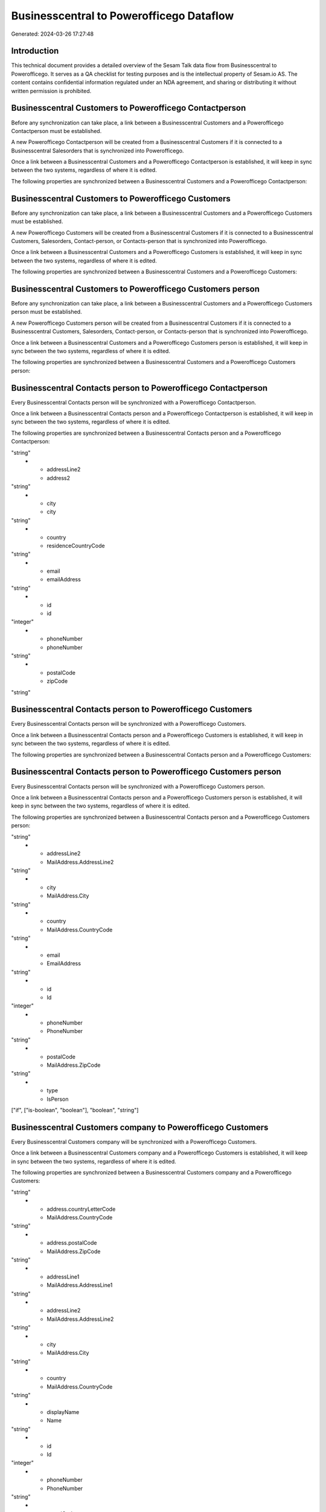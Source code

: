 =========================================
Businesscentral to Powerofficego Dataflow
=========================================

Generated: 2024-03-26 17:27:48

Introduction
------------

This technical document provides a detailed overview of the Sesam Talk data flow from Businesscentral to Powerofficego. It serves as a QA checklist for testing purposes and is the intellectual property of Sesam.io AS. The content contains confidential information regulated under an NDA agreement, and sharing or distributing it without written permission is prohibited.

Businesscentral Customers to Powerofficego Contactperson
--------------------------------------------------------
Before any synchronization can take place, a link between a Businesscentral Customers and a Powerofficego Contactperson must be established.

A new Powerofficego Contactperson will be created from a Businesscentral Customers if it is connected to a Businesscentral Salesorders that is synchronized into Powerofficego.

Once a link between a Businesscentral Customers and a Powerofficego Contactperson is established, it will keep in sync between the two systems, regardless of where it is edited.

The following properties are synchronized between a Businesscentral Customers and a Powerofficego Contactperson:

.. list-table::
   :header-rows: 1

   * - Businesscentral Customers Property
     - Powerofficego Contactperson Property
     - Powerofficego Data Type


Businesscentral Customers to Powerofficego Customers
----------------------------------------------------
Before any synchronization can take place, a link between a Businesscentral Customers and a Powerofficego Customers must be established.

A new Powerofficego Customers will be created from a Businesscentral Customers if it is connected to a Businesscentral Customers, Salesorders, Contact-person, or Contacts-person that is synchronized into Powerofficego.

Once a link between a Businesscentral Customers and a Powerofficego Customers is established, it will keep in sync between the two systems, regardless of where it is edited.

The following properties are synchronized between a Businesscentral Customers and a Powerofficego Customers:

.. list-table::
   :header-rows: 1

   * - Businesscentral Customers Property
     - Powerofficego Customers Property
     - Powerofficego Data Type


Businesscentral Customers to Powerofficego Customers person
-----------------------------------------------------------
Before any synchronization can take place, a link between a Businesscentral Customers and a Powerofficego Customers person must be established.

A new Powerofficego Customers person will be created from a Businesscentral Customers if it is connected to a Businesscentral Customers, Salesorders, Contact-person, or Contacts-person that is synchronized into Powerofficego.

Once a link between a Businesscentral Customers and a Powerofficego Customers person is established, it will keep in sync between the two systems, regardless of where it is edited.

The following properties are synchronized between a Businesscentral Customers and a Powerofficego Customers person:

.. list-table::
   :header-rows: 1

   * - Businesscentral Customers Property
     - Powerofficego Customers person Property
     - Powerofficego Data Type


Businesscentral Contacts person to Powerofficego Contactperson
--------------------------------------------------------------
Every Businesscentral Contacts person will be synchronized with a Powerofficego Contactperson.

Once a link between a Businesscentral Contacts person and a Powerofficego Contactperson is established, it will keep in sync between the two systems, regardless of where it is edited.

The following properties are synchronized between a Businesscentral Contacts person and a Powerofficego Contactperson:

.. list-table::
   :header-rows: 1

   * - Businesscentral Contacts person Property
     - Powerofficego Contactperson Property
     - Powerofficego Data Type
   * - addressLine1
     - address1
"string"
   * - addressLine2
     - address2
"string"
   * - city
     - city
"string"
   * - country
     - residenceCountryCode
"string"
   * - email
     - emailAddress
"string"
   * - id
     - id
"integer"
   * - phoneNumber
     - phoneNumber
"string"
   * - postalCode
     - zipCode
"string"


Businesscentral Contacts person to Powerofficego Customers
----------------------------------------------------------
Every Businesscentral Contacts person will be synchronized with a Powerofficego Customers.

Once a link between a Businesscentral Contacts person and a Powerofficego Customers is established, it will keep in sync between the two systems, regardless of where it is edited.

The following properties are synchronized between a Businesscentral Contacts person and a Powerofficego Customers:

.. list-table::
   :header-rows: 1

   * - Businesscentral Contacts person Property
     - Powerofficego Customers Property
     - Powerofficego Data Type


Businesscentral Contacts person to Powerofficego Customers person
-----------------------------------------------------------------
Every Businesscentral Contacts person will be synchronized with a Powerofficego Customers person.

Once a link between a Businesscentral Contacts person and a Powerofficego Customers person is established, it will keep in sync between the two systems, regardless of where it is edited.

The following properties are synchronized between a Businesscentral Contacts person and a Powerofficego Customers person:

.. list-table::
   :header-rows: 1

   * - Businesscentral Contacts person Property
     - Powerofficego Customers person Property
     - Powerofficego Data Type
   * - addressLine1
     - MailAddress.AddressLine1
"string"
   * - addressLine2
     - MailAddress.AddressLine2
"string"
   * - city
     - MailAddress.City
"string"
   * - country
     - MailAddress.CountryCode
"string"
   * - email
     - EmailAddress
"string"
   * - id
     - Id
"integer"
   * - phoneNumber
     - PhoneNumber
"string"
   * - postalCode
     - MailAddress.ZipCode
"string"
   * - type
     - IsPerson
["if", ["is-boolean", "boolean"], "boolean", "string"]


Businesscentral Customers company to Powerofficego Customers
------------------------------------------------------------
Every Businesscentral Customers company will be synchronized with a Powerofficego Customers.

Once a link between a Businesscentral Customers company and a Powerofficego Customers is established, it will keep in sync between the two systems, regardless of where it is edited.

The following properties are synchronized between a Businesscentral Customers company and a Powerofficego Customers:

.. list-table::
   :header-rows: 1

   * - Businesscentral Customers company Property
     - Powerofficego Customers Property
     - Powerofficego Data Type
   * - address.city
     - MailAddress.City
"string"
   * - address.countryLetterCode
     - MailAddress.CountryCode
"string"
   * - address.postalCode
     - MailAddress.ZipCode
"string"
   * - addressLine1
     - MailAddress.AddressLine1
"string"
   * - addressLine2
     - MailAddress.AddressLine2
"string"
   * - city
     - MailAddress.City
"string"
   * - country
     - MailAddress.CountryCode
"string"
   * - displayName
     - Name
"string"
   * - id
     - Id
"integer"
   * - phoneNumber
     - PhoneNumber
"string"
   * - postalCode
     - MailAddress.ZipCode
"string"
   * - type
     - IsPerson
["if", ["is-boolean", "boolean"], "boolean", "string"]
   * - website
     - WebsiteUrl
"string"


Businesscentral Customers person to Powerofficego Customers
-----------------------------------------------------------
Every Businesscentral Customers person will be synchronized with a Powerofficego Customers.

Once a link between a Businesscentral Customers person and a Powerofficego Customers is established, it will keep in sync between the two systems, regardless of where it is edited.

The following properties are synchronized between a Businesscentral Customers person and a Powerofficego Customers:

.. list-table::
   :header-rows: 1

   * - Businesscentral Customers person Property
     - Powerofficego Customers Property
     - Powerofficego Data Type


Businesscentral Customers person to Powerofficego Customers person
------------------------------------------------------------------
Every Businesscentral Customers person will be synchronized with a Powerofficego Customers person.

Once a link between a Businesscentral Customers person and a Powerofficego Customers person is established, it will keep in sync between the two systems, regardless of where it is edited.

The following properties are synchronized between a Businesscentral Customers person and a Powerofficego Customers person:

.. list-table::
   :header-rows: 1

   * - Businesscentral Customers person Property
     - Powerofficego Customers person Property
     - Powerofficego Data Type
   * - address.city
     - MailAddress.City
"string"
   * - address.postalCode
     - MailAddress.ZipCode
"string"
   * - addressLine1
     - MailAddress.AddressLine1
"string"
   * - addressLine2
     - MailAddress.AddressLine2
"string"
   * - addressLine2
     - MailAddress.City
"string"
   * - city
     - MailAddress.City
"string"
   * - country
     - MailAddress.CountryCode
"string"
   * - email
     - EmailAddress
"string"
   * - id
     - Id
"integer"
   * - phoneNumber
     - PhoneNumber
"string"
   * - postalCode
     - MailAddress.ZipCode
"string"
   * - type
     - IsPerson
["if", ["is-boolean", "boolean"], "boolean", "string"]


Businesscentral Employees to Powerofficego Employees
----------------------------------------------------
Every Businesscentral Employees will be synchronized with a Powerofficego Employees.

Once a link between a Businesscentral Employees and a Powerofficego Employees is established, it will keep in sync between the two systems, regardless of where it is edited.

The following properties are synchronized between a Businesscentral Employees and a Powerofficego Employees:

.. list-table::
   :header-rows: 1

   * - Businesscentral Employees Property
     - Powerofficego Employees Property
     - Powerofficego Data Type
   * - birthDate
     - DateOfBirth
["datetime-format","%Y-%m-%d","_."]
   * - email
     - EmailAddress
"string"
   * - givenName
     - FirstName
"string"
   * - jobTitle
     - DepartmentId (Dependant on having  in JobTitle)
"string"
   * - jobTitle
     - JobTitle
"string"
   * - mobilePhone
     - PhoneNumber
"string"
   * - surname
     - LastName
"string"


Businesscentral Items to Powerofficego Product
----------------------------------------------
Every Businesscentral Items will be synchronized with a Powerofficego Product.

Once a link between a Businesscentral Items and a Powerofficego Product is established, it will keep in sync between the two systems, regardless of where it is edited.

The following properties are synchronized between a Businesscentral Items and a Powerofficego Product:

.. list-table::
   :header-rows: 1

   * - Businesscentral Items Property
     - Powerofficego Product Property
     - Powerofficego Data Type
   * - displayName
     - name
"string"
   * - displayName.string
     - name
"string"
   * - displayName2
     - name
"string"
   * - gtin
     - gtin
"string"
   * - inventory
     - availableStock
"integer"
   * - taxGroupCode
     - vatCode
"string"
   * - unitCost
     - costPrice
["if", ["is-decimal", "_."], ["decimal", "_."], "integer"]
   * - unitPrice
     - salesPrice
["if", ["is-decimal", "_."], ["decimal", "_."], "integer"]


Businesscentral Salesorderlines to Powerofficego Salesorderlines
----------------------------------------------------------------
Every Businesscentral Salesorderlines will be synchronized with a Powerofficego Salesorderlines.

Once a link between a Businesscentral Salesorderlines and a Powerofficego Salesorderlines is established, it will keep in sync between the two systems, regardless of where it is edited.

The following properties are synchronized between a Businesscentral Salesorderlines and a Powerofficego Salesorderlines:

.. list-table::
   :header-rows: 1

   * - Businesscentral Salesorderlines Property
     - Powerofficego Salesorderlines Property
     - Powerofficego Data Type
   * - amountExcludingTax
     - ProductUnitPrice
["if", ["is-decimal", "_."], ["decimal", "_."], "integer"]
   * - description
     - Description
"string"
   * - discountPercent
     - Allowance
"float"
   * - documentId
     - sesam_SalesOrderId
"string"
   * - invoiceQuantity
     - Quantity
"integer"
   * - itemId
     - ProductId
"integer"
   * - quantity
     - Quantity
["integer", ["decimal", "_."]]
   * - taxPercent
     - VatId
"string"
   * - unitPrice
     - ProductUnitPrice
["if", ["is-decimal", "_."], ["decimal", "_."], ["float", ["decimal", "_."]]]


Businesscentral Salesorders to Powerofficego Salesorders
--------------------------------------------------------
Every Businesscentral Salesorders will be synchronized with a Powerofficego Salesorders.

Once a link between a Businesscentral Salesorders and a Powerofficego Salesorders is established, it will keep in sync between the two systems, regardless of where it is edited.

The following properties are synchronized between a Businesscentral Salesorders and a Powerofficego Salesorders:

.. list-table::
   :header-rows: 1

   * - Businesscentral Salesorders Property
     - Powerofficego Salesorders Property
     - Powerofficego Data Type
   * - currencyId
     - CurrencyCode
"string"
   * - customerId
     - CustomerId
"integer"
   * - customerId
     - CustomerReferenceContactPersonId
"integer"
   * - orderDate
     - SalesOrderDate
"string"

